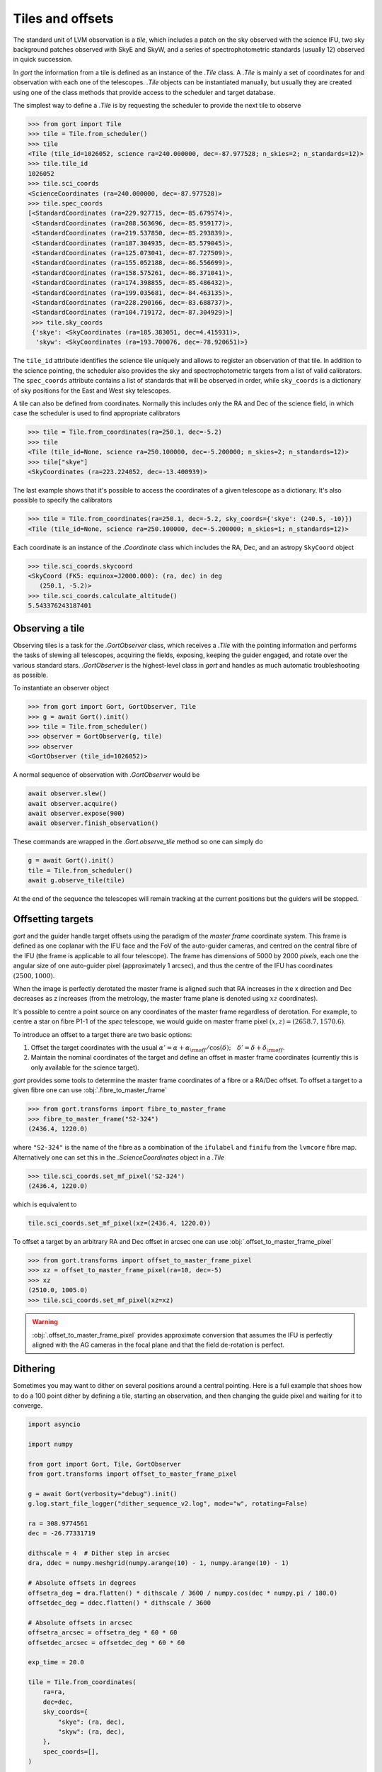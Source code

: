 
.. _tiles:

Tiles and offsets
=================

The standard unit of LVM observation is a *tile*, which includes a patch on the sky observed with the science IFU, two sky background patches observed with SkyE and SkyW, and a series of spectrophotometric standards (usually 12) observed in quick succession.

In `gort` the information from a tile is defined as an instance of the `.Tile` class. A `.Tile` is mainly a set of coordinates for and observation with each one of the telescopes. `.Tile` objects can be instantiated manually, but usually they are created using one of the class methods that provide access to the scheduler and target database.

The simplest way to define a `.Tile` is by requesting the scheduler to provide the next tile to observe

.. code:: python

    >>> from gort import Tile
    >>> tile = Tile.from_scheduler()
    >>> tile
    <Tile (tile_id=1026052, science ra=240.000000, dec=-87.977528; n_skies=2; n_standards=12)>
    >>> tile.tile_id
    1026052
    >>> tile.sci_coords
    <ScienceCoordinates (ra=240.000000, dec=-87.977528)>
    >>> tile.spec_coords
    [<StandardCoordinates (ra=229.927715, dec=-85.679574)>,
     <StandardCoordinates (ra=208.563696, dec=-85.959177)>,
     <StandardCoordinates (ra=219.537850, dec=-85.293839)>,
     <StandardCoordinates (ra=187.304935, dec=-85.579045)>,
     <StandardCoordinates (ra=125.073041, dec=-87.727509)>,
     <StandardCoordinates (ra=155.052188, dec=-86.556699)>,
     <StandardCoordinates (ra=158.575261, dec=-86.371041)>,
     <StandardCoordinates (ra=174.398855, dec=-85.486432)>,
     <StandardCoordinates (ra=199.035681, dec=-84.463135)>,
     <StandardCoordinates (ra=228.290166, dec=-83.688737)>,
     <StandardCoordinates (ra=104.719172, dec=-87.304929)>]
     >>> tile.sky_coords
     {'skye': <SkyCoordinates (ra=185.383051, dec=4.415931)>,
      'skyw': <SkyCoordinates (ra=193.700076, dec=-78.920651)>}

The ``tile_id`` attribute identifies the science tile uniquely and allows to register an observation of that tile. In addition to the science pointing, the scheduler also provides the sky and spectrophotometric targets from a list of valid calibrators. The ``spec_coords`` attribute contains a list of standards that will be observed in order, while ``sky_coords`` is a dictionary of sky positions for the East and West sky telescopes.

A tile can also be defined from coordinates. Normally this includes only the RA and Dec of the science field, in which case the scheduler is used to find appropriate calibrators

.. code:: python

    >>> tile = Tile.from_coordinates(ra=250.1, dec=-5.2)
    >>> tile
    <Tile (tile_id=None, science ra=250.100000, dec=-5.200000; n_skies=2; n_standards=12)>
    >>> tile["skye"]
    <SkyCoordinates (ra=223.224052, dec=-13.400939)>

The last example shows that it's possible to access the coordinates of a given telescope as a dictionary. It's also possible to specify the calibrators

.. code:: python

    >>> tile = Tile.from_coordinates(ra=250.1, dec=-5.2, sky_coords={'skye': (240.5, -10)})
    <Tile (tile_id=None, science ra=250.100000, dec=-5.200000; n_skies=1; n_standards=12)>

Each coordinate is an instance of the `.Coordinate` class which includes the RA, Dec, and an astropy ``SkyCoord`` object

.. code:: python

    >>> tile.sci_coords.skycoord
    <SkyCoord (FK5: equinox=J2000.000): (ra, dec) in deg
       (250.1, -5.2)>
    >>> tile.sci_coords.calculate_altitude()
    5.543376243187401


Observing a tile
----------------

Observing tiles is a task for the `.GortObserver` class, which receives a `.Tile` with the pointing information and performs the tasks of slewing all telescopes, acquiring the fields, exposing, keeping the guider engaged, and rotate over the various standard stars. `.GortObserver` is the highest-level class in `gort` and handles as much automatic troubleshooting as possible.

To instantiate an observer object

.. code:: python

    >>> from gort import Gort, GortObserver, Tile
    >>> g = await Gort().init()
    >>> tile = Tile.from_scheduler()
    >>> observer = GortObserver(g, tile)
    >>> observer
    <GortObserver (tile_id=1026052)>

A normal sequence of observation with `.GortObserver` would be

.. code:: python

    await observer.slew()
    await observer.acquire()
    await observer.expose(900)
    await observer.finish_observation()

These commands are wrapped in the `.Gort.observe_tile` method so one can simply do

.. code:: python

    g = await Gort().init()
    tile = Tile.from_scheduler()
    await g.observe_tile(tile)

At the end of the sequence the telescopes will remain tracking at the current positions but the guiders will be stopped.


Offsetting targets
------------------

`gort` and the guider handle target offsets using the paradigm of the *master frame* coordinate system. This frame is defined as one coplanar with the IFU face and the FoV of the auto-guider cameras, and centred on the central fibre of the IFU (the frame is applicable to all four telescope). The frame has dimensions of 5000 by 2000 *pixels*, each one the angular size of one auto-guider pixel (approximately 1 arcsec), and thus the centre of the IFU has coordinates :math:`(2500, 1000)`.

.. image:: images/master_frame.png
    :width: 600px
    :align: center

When the image is perfectly derotated the master frame is aligned such that RA increases in the x direction and Dec decreases as z increases (from the metrology, the master frame plane is denoted using :math:`xz` coordinates).

It's possible to centre a point source on any coordinates of the master frame regardless of derotation. For example, to centre a star on fibre P1-1 of the `spec` telescope, we would guide on master frame pixel :math:`(x, z)=(2658.7, 1570.6)`.

To introduce an offset to a target there are two basic options:

1) Offset the target coordinates with the usual :math:`\alpha'=\alpha+\alpha_{\rm off}/\cos(\delta);\quad \delta'=\delta+\delta_{\rm off}`.
2) Maintain the nominal coordinates of the target and define an offset in master frame coordinates (currently this is only available for the science target).

`gort` provides some tools to determine the master frame coordinates of a fibre or a RA/Dec offset. To offset a target to a given fibre one can use :obj:`.fibre_to_master_frame`

.. code:: python

    >>> from gort.transforms import fibre_to_master_frame
    >>> fibre_to_master_frame("S2-324")
    (2436.4, 1220.0)

where ``"S2-324"`` is the name of the fibre as a combination of the ``ifulabel`` and ``finifu`` from the ``lvmcore`` fibre map. Alternatively one can set this in the `.ScienceCoordinates` object in a `.Tile`

.. code:: python

    >>> tile.sci_coords.set_mf_pixel('S2-324')
    (2436.4, 1220.0)

which is equivalent to

.. code:: python

    tile.sci_coords.set_mf_pixel(xz=(2436.4, 1220.0))

To offset a target by an arbitrary RA and Dec offset in arcsec one can use :obj:`.offset_to_master_frame_pixel`

.. code:: python

    >>> from gort.transforms import offset_to_master_frame_pixel
    >>> xz = offset_to_master_frame_pixel(ra=10, dec=-5)
    >>> xz
    (2510.0, 1005.0)
    >>> tile.sci_coords.set_mf_pixel(xz=xz)

.. warning::
    :obj:`.offset_to_master_frame_pixel` provides approximate conversion that assumes the IFU is perfectly aligned with the AG cameras in the focal plane and that the field de-rotation is perfect.


Dithering
---------

Sometimes you may want to dither on several positions around a central pointing. Here is a full example that shoes how to do a 100 point dither by defining a tile, starting an observation, and then changing the guide pixel and waiting for it to converge.

.. code:: python

    import asyncio

    import numpy

    from gort import Gort, Tile, GortObserver
    from gort.transforms import offset_to_master_frame_pixel

    g = await Gort(verbosity="debug").init()
    g.log.start_file_logger("dither_sequence_v2.log", mode="w", rotating=False)

    ra = 308.9774561
    dec = -26.77331719

    dithscale = 4  # Dither step in arcsec
    dra, ddec = numpy.meshgrid(numpy.arange(10) - 1, numpy.arange(10) - 1)

    # Absolute offsets in degrees
    offsetra_deg = dra.flatten() * dithscale / 3600 / numpy.cos(dec * numpy.pi / 180.0)
    offsetdec_deg = ddec.flatten() * dithscale / 3600

    # Absolute offsets in arcsec
    offsetra_arcsec = offsetra_deg * 60 * 60
    offsetdec_arcsec = offsetdec_deg * 60 * 60

    exp_time = 20.0

    tile = Tile.from_coordinates(
        ra=ra,
        dec=dec,
        sky_coords={
            "skye": (ra, dec),
            "skyw": (ra, dec),
        },
        spec_coords=[],
    )

    observer = GortObserver(g, tile)

    # Start guiding at the central pointing.
    await observer.slew()
    await observer.acquire()

    # Take exposure at central position.
    await observer.expose(exp_time, show_progress=True)

    # Iterate over the dither positions, change the guide pixel, and expose.
    for n in range(100):
        g.log.warning(f"Doing dither {n+1}: ({offsetra_arcsec[n]:.6f}, {offsetdec_arcsec[n]:.6f})")

        xz = offset_to_master_frame_pixel(ra=offsetra_arcsec[n], dec=offsetdec_arcsec[n])

        await g.guiders.sci.set_pixel(xz)
        await g.guiders.skye.set_pixel(xz)
        await g.guiders.skyw.set_pixel(xz)

        # Wait a few seconds to be sure the guiders have changed to drifting.
        await asyncio.sleep(5)

        # Wait for the guider to converge
        result  await g.guiders.wait_until_guiding(guide_tolerance=3, timeout=120, names=['sci', 'skye', 'skyw'])

        # Check if we reached the timeout for any of the guiders.
        if not all(results.values()):
            raise RuntimeError("Some guiders timed out waiting to converge.")

        # Expose for this dither position.
        await observer.expose(exp_time, show_progress=True)

    # Finish the observation
    await observer.finish_observation()
